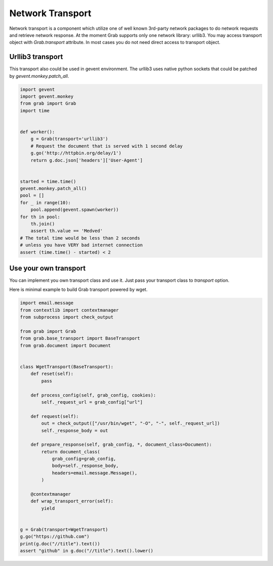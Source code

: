 .. _grab_transport:

Network Transport
=================

Network transport is a component which utilize one of well known 3rd-party network packages
to do network requests and retrieve network response.  At the moment Grab supports only one
network library: urllib3. You may access transport object with `Grab.transport` attribute.
In most cases you do not need direct access to transport object.

Urllib3 transport
-----------------

This transport also could be used in gevent environment.
The urllib3 uses native python sockets that could be patched by `gevent.monkey.patch_all`.

..  code:: python

    import gevent
    import gevent.monkey
    from grab import Grab
    import time


    def worker():
        g = Grab(transport='urllib3')
        # Request the document that is served with 1 second delay
        g.go('http://httpbin.org/delay/1')
        return g.doc.json['headers']['User-Agent']


    started = time.time()
    gevent.monkey.patch_all()
    pool = []
    for _ in range(10):
        pool.append(gevent.spawn(worker))
    for th in pool:
        th.join()
        assert th.value == 'Medved'
    # The total time would be less than 2 seconds
    # unless you have VERY bad internet connection
    assert (time.time() - started) < 2

Use your own transport
----------------------

You can implement you own transport class and use it. Just pass
your transport class to `transport` option.

Here is minimal example to build Grab transport powered by wget.

..  code:: python

    import email.message
    from contextlib import contextmanager
    from subprocess import check_output

    from grab import Grab
    from grab.base_transport import BaseTransport
    from grab.document import Document


    class WgetTransport(BaseTransport):
        def reset(self):
            pass

        def process_config(self, grab_config, cookies):
            self._request_url = grab_config["url"]

        def request(self):
            out = check_output(["/usr/bin/wget", "-O", "-", self._request_url])
            self._response_body = out

        def prepare_response(self, grab_config, *, document_class=Document):
            return document_class(
                grab_config=grab_config,
                body=self._response_body,
                headers=email.message.Message(),
            )

        @contextmanager
        def wrap_transport_error(self):
            yield


    g = Grab(transport=WgetTransport)
    g.go("https://github.com")
    print(g.doc("//title").text())
    assert "github" in g.doc("//title").text().lower()

